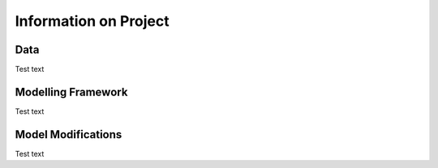 Information on Project
=======================

Data
-----------------
Test text

Modelling Framework
---------------------
Test text

Model Modifications
---------------------
Test text
